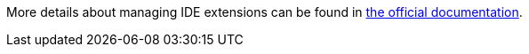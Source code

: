 More details about managing IDE extensions can be found in link:https://eclipse.dev/che/docs/stable/administration-guide/extensions-for-microsoft-visual-studio-code-open-source/[the official documentation].